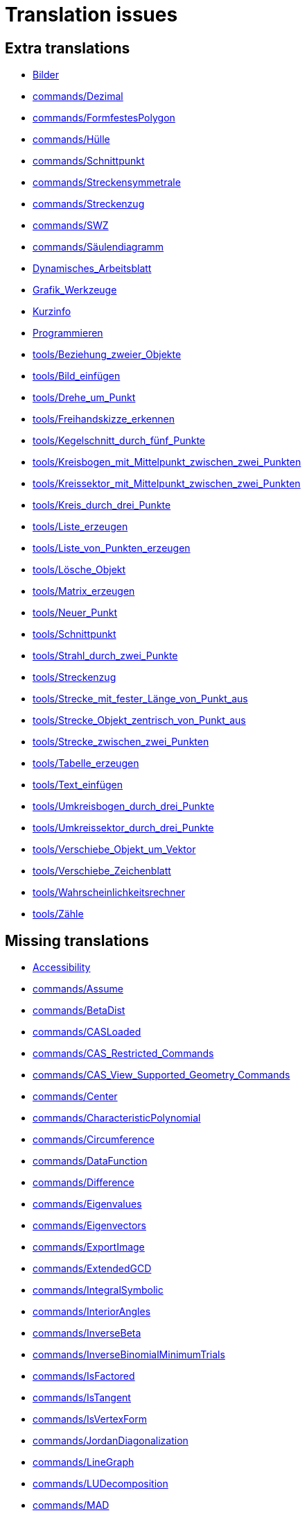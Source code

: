 = Translation issues

== Extra translations

 * xref:Bilder.adoc[Bilder]
 * xref:commands/Dezimal.adoc[commands/Dezimal]
 * xref:commands/FormfestesPolygon.adoc[commands/FormfestesPolygon]
 * xref:commands/Hülle.adoc[commands/Hülle]
 * xref:commands/Schnittpunkt.adoc[commands/Schnittpunkt]
 * xref:commands/Streckensymmetrale.adoc[commands/Streckensymmetrale]
 * xref:commands/Streckenzug.adoc[commands/Streckenzug]
 * xref:commands/SWZ.adoc[commands/SWZ]
 * xref:commands/Säulendiagramm.adoc[commands/Säulendiagramm]
 * xref:Dynamisches_Arbeitsblatt.adoc[Dynamisches_Arbeitsblatt]
 * xref:Grafik_Werkzeuge.adoc[Grafik_Werkzeuge]
 * xref:Kurzinfo.adoc[Kurzinfo]
 * xref:Programmieren.adoc[Programmieren]
 * xref:tools/Beziehung_zweier_Objekte.adoc[tools/Beziehung_zweier_Objekte]
 * xref:tools/Bild_einfügen.adoc[tools/Bild_einfügen]
 * xref:tools/Drehe_um_Punkt.adoc[tools/Drehe_um_Punkt]
 * xref:tools/Freihandskizze_erkennen.adoc[tools/Freihandskizze_erkennen]
 * xref:tools/Kegelschnitt_durch_fünf_Punkte.adoc[tools/Kegelschnitt_durch_fünf_Punkte]
 * xref:tools/Kreisbogen_mit_Mittelpunkt_zwischen_zwei_Punkten.adoc[tools/Kreisbogen_mit_Mittelpunkt_zwischen_zwei_Punkten]
 * xref:tools/Kreissektor_mit_Mittelpunkt_zwischen_zwei_Punkten.adoc[tools/Kreissektor_mit_Mittelpunkt_zwischen_zwei_Punkten]
 * xref:tools/Kreis_durch_drei_Punkte.adoc[tools/Kreis_durch_drei_Punkte]
 * xref:tools/Liste_erzeugen.adoc[tools/Liste_erzeugen]
 * xref:tools/Liste_von_Punkten_erzeugen.adoc[tools/Liste_von_Punkten_erzeugen]
 * xref:tools/Lösche_Objekt.adoc[tools/Lösche_Objekt]
 * xref:tools/Matrix_erzeugen.adoc[tools/Matrix_erzeugen]
 * xref:tools/Neuer_Punkt.adoc[tools/Neuer_Punkt]
 * xref:tools/Schnittpunkt.adoc[tools/Schnittpunkt]
 * xref:tools/Strahl_durch_zwei_Punkte.adoc[tools/Strahl_durch_zwei_Punkte]
 * xref:tools/Streckenzug.adoc[tools/Streckenzug]
 * xref:tools/Strecke_mit_fester_Länge_von_Punkt_aus.adoc[tools/Strecke_mit_fester_Länge_von_Punkt_aus]
 * xref:tools/Strecke_Objekt_zentrisch_von_Punkt_aus.adoc[tools/Strecke_Objekt_zentrisch_von_Punkt_aus]
 * xref:tools/Strecke_zwischen_zwei_Punkten.adoc[tools/Strecke_zwischen_zwei_Punkten]
 * xref:tools/Tabelle_erzeugen.adoc[tools/Tabelle_erzeugen]
 * xref:tools/Text_einfügen.adoc[tools/Text_einfügen]
 * xref:tools/Umkreisbogen_durch_drei_Punkte.adoc[tools/Umkreisbogen_durch_drei_Punkte]
 * xref:tools/Umkreissektor_durch_drei_Punkte.adoc[tools/Umkreissektor_durch_drei_Punkte]
 * xref:tools/Verschiebe_Objekt_um_Vektor.adoc[tools/Verschiebe_Objekt_um_Vektor]
 * xref:tools/Verschiebe_Zeichenblatt.adoc[tools/Verschiebe_Zeichenblatt]
 * xref:tools/Wahrscheinlichkeitsrechner.adoc[tools/Wahrscheinlichkeitsrechner]
 * xref:tools/Zähle.adoc[tools/Zähle]

== Missing translations

 * xref:en@manual::Accessibility.adoc[Accessibility]
 * xref:en@manual::commands/Assume.adoc[commands/Assume]
 * xref:en@manual::commands/BetaDist.adoc[commands/BetaDist]
 * xref:en@manual::commands/CASLoaded.adoc[commands/CASLoaded]
 * xref:en@manual::commands/CAS_Restricted_Commands.adoc[commands/CAS_Restricted_Commands]
 * xref:en@manual::commands/CAS_View_Supported_Geometry_Commands.adoc[commands/CAS_View_Supported_Geometry_Commands]
 * xref:en@manual::commands/Center.adoc[commands/Center]
 * xref:en@manual::commands/CharacteristicPolynomial.adoc[commands/CharacteristicPolynomial]
 * xref:en@manual::commands/Circumference.adoc[commands/Circumference]
 * xref:en@manual::commands/DataFunction.adoc[commands/DataFunction]
 * xref:en@manual::commands/Difference.adoc[commands/Difference]
 * xref:en@manual::commands/Eigenvalues.adoc[commands/Eigenvalues]
 * xref:en@manual::commands/Eigenvectors.adoc[commands/Eigenvectors]
 * xref:en@manual::commands/ExportImage.adoc[commands/ExportImage]
 * xref:en@manual::commands/ExtendedGCD.adoc[commands/ExtendedGCD]
 * xref:en@manual::commands/IntegralSymbolic.adoc[commands/IntegralSymbolic]
 * xref:en@manual::commands/InteriorAngles.adoc[commands/InteriorAngles]
 * xref:en@manual::commands/InverseBeta.adoc[commands/InverseBeta]
 * xref:en@manual::commands/InverseBinomialMinimumTrials.adoc[commands/InverseBinomialMinimumTrials]
 * xref:en@manual::commands/IsFactored.adoc[commands/IsFactored]
 * xref:en@manual::commands/IsTangent.adoc[commands/IsTangent]
 * xref:en@manual::commands/IsVertexForm.adoc[commands/IsVertexForm]
 * xref:en@manual::commands/JordanDiagonalization.adoc[commands/JordanDiagonalization]
 * xref:en@manual::commands/LineGraph.adoc[commands/LineGraph]
 * xref:en@manual::commands/LUDecomposition.adoc[commands/LUDecomposition]
 * xref:en@manual::commands/MAD.adoc[commands/MAD]
 * xref:en@manual::commands/MinimalPolynomial.adoc[commands/MinimalPolynomial]
 * xref:en@manual::commands/ModularExponent.adoc[commands/ModularExponent]
 * xref:en@manual::commands/NInvert.adoc[commands/NInvert]
 * xref:en@manual::commands/PieChart.adoc[commands/PieChart]
 * xref:en@manual::commands/PlotSolve.adoc[commands/PlotSolve]
 * xref:en@manual::commands/QRDecomposition.adoc[commands/QRDecomposition]
 * xref:en@manual::commands/RandomDiscrete.adoc[commands/RandomDiscrete]
 * xref:en@manual::commands/RandomPointIn.adoc[commands/RandomPointIn]
 * xref:en@manual::commands/ReadText.adoc[commands/ReadText]
 * xref:en@manual::commands/RemovableDiscontinuity.adoc[commands/RemovableDiscontinuity]
 * xref:en@manual::commands/ReplaceAll.adoc[commands/ReplaceAll]
 * xref:en@manual::commands/SetConstructionStep.adoc[commands/SetConstructionStep]
 * xref:en@manual::commands/SetDecoration.adoc[commands/SetDecoration]
 * xref:en@manual::commands/SetImage.adoc[commands/SetImage]
 * xref:en@manual::commands/SetLevelOfDetail.adoc[commands/SetLevelOfDetail]
 * xref:en@manual::commands/Split.adoc[commands/Split]
 * xref:en@manual::commands/SVD.adoc[commands/SVD]
 * xref:en@manual::commands/Type.adoc[commands/Type]
 * xref:en@manual::Perspectives_Menu.adoc[Perspectives_Menu]
 * xref:en@manual::Sidebar.adoc[Sidebar]
 * xref:en@manual::tools/Freehand_Function.adoc[tools/Freehand_Function]
 * xref:en@manual::tools/Intersect.adoc[tools/Intersect]
 * xref:en@manual::tools/Select_Objects.adoc[tools/Select_Objects]
 * xref:en@manual::tools/Surface_Of_Revolution.adoc[tools/Surface_Of_Revolution]
 * xref:en@manual::ToolsEN.adoc[ToolsEN]
 * xref:en@manual::Tool_Manager_Dialog.adoc[Tool_Manager_Dialog]

== Partial translations
All clear